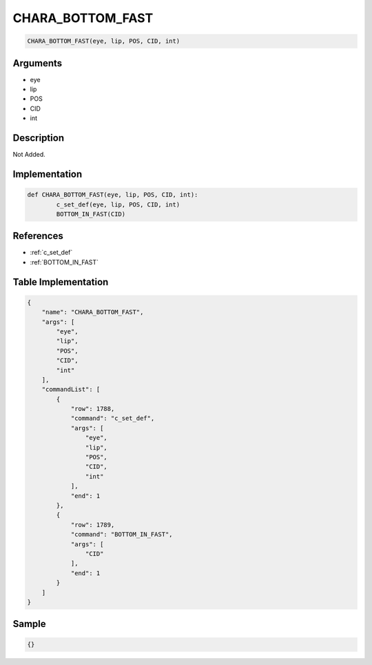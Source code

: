.. _CHARA_BOTTOM_FAST:

CHARA_BOTTOM_FAST
========================

.. code-block:: text

	CHARA_BOTTOM_FAST(eye, lip, POS, CID, int)


Arguments
------------

* eye
* lip
* POS
* CID
* int

Description
-------------

Not Added.

Implementation
-------------

.. code-block:: python

	def CHARA_BOTTOM_FAST(eye, lip, POS, CID, int):
		c_set_def(eye, lip, POS, CID, int)
		BOTTOM_IN_FAST(CID)

References
-------------
* :ref:`c_set_def`
* :ref:`BOTTOM_IN_FAST`

Table Implementation
-------------

.. code-block:: json

	{
	    "name": "CHARA_BOTTOM_FAST",
	    "args": [
	        "eye",
	        "lip",
	        "POS",
	        "CID",
	        "int"
	    ],
	    "commandList": [
	        {
	            "row": 1788,
	            "command": "c_set_def",
	            "args": [
	                "eye",
	                "lip",
	                "POS",
	                "CID",
	                "int"
	            ],
	            "end": 1
	        },
	        {
	            "row": 1789,
	            "command": "BOTTOM_IN_FAST",
	            "args": [
	                "CID"
	            ],
	            "end": 1
	        }
	    ]
	}

Sample
-------------

.. code-block:: json

	{}
